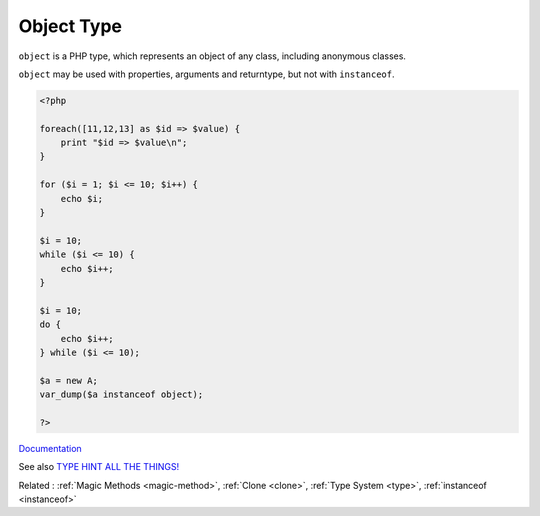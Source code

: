 .. _object-type:
.. meta::
	:description:
		Object Type: ``object`` is a PHP type, which represents an object of any class, including anonymous classes.
	:twitter:card: summary_large_image
	:twitter:site: @exakat
	:twitter:title: Object Type
	:twitter:description: Object Type: ``object`` is a PHP type, which represents an object of any class, including anonymous classes
	:twitter:creator: @exakat
	:twitter:image:src: https://php-dictionary.readthedocs.io/en/latest/_static/logo.png
	:og:image: https://php-dictionary.readthedocs.io/en/latest/_static/logo.png
	:og:title: Object Type
	:og:type: article
	:og:description: ``object`` is a PHP type, which represents an object of any class, including anonymous classes
	:og:url: https://php-dictionary.readthedocs.io/en/latest/dictionary/object-type.ini.html
	:og:locale: en
.. raw:: html

	<script type="application/ld+json">{"@context":"https:\/\/schema.org","@graph":[{"@type":"WebPage","@id":"https:\/\/php-dictionary.readthedocs.io\/en\/latest\/tips\/debug_zval_dump.html","url":"https:\/\/php-dictionary.readthedocs.io\/en\/latest\/tips\/debug_zval_dump.html","name":"Object Type","isPartOf":{"@id":"https:\/\/www.exakat.io\/"},"datePublished":"Wed, 05 Mar 2025 15:10:46 +0000","dateModified":"Wed, 05 Mar 2025 15:10:46 +0000","description":"``object`` is a PHP type, which represents an object of any class, including anonymous classes","inLanguage":"en-US","potentialAction":[{"@type":"ReadAction","target":["https:\/\/php-dictionary.readthedocs.io\/en\/latest\/dictionary\/Object Type.html"]}]},{"@type":"WebSite","@id":"https:\/\/www.exakat.io\/","url":"https:\/\/www.exakat.io\/","name":"Exakat","description":"Smart PHP static analysis","inLanguage":"en-US"}]}</script>


Object Type
-----------

``object`` is a PHP type, which represents an object of any class, including anonymous classes. 

``object`` may be used with properties, arguments and returntype, but not with ``instanceof``.


.. code-block:: php
   
   <?php
   
   foreach([11,12,13] as $id => $value) {
       print "$id => $value\n";
   }
   
   for ($i = 1; $i <= 10; $i++) {
       echo $i;
   }
   
   $i = 10;
   while ($i <= 10) {
       echo $i++;  
   }
   
   $i = 10;
   do {
       echo $i++;  
   } while ($i <= 10);
   
   $a = new A;
   var_dump($a instanceof object);
   
   ?>
   


`Documentation <https://www.php.net/manual/en/language.oop5.php>`__

See also `TYPE HINT ALL THE THINGS! <https://thecodingmachine.io/type-hint-all-the-things>`_

Related : :ref:`Magic Methods <magic-method>`, :ref:`Clone <clone>`, :ref:`Type System <type>`, :ref:`instanceof <instanceof>`

